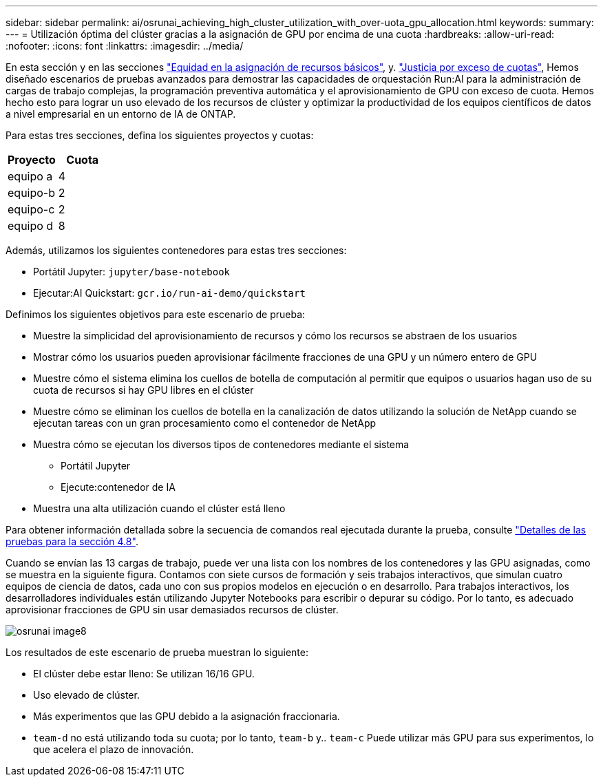 ---
sidebar: sidebar 
permalink: ai/osrunai_achieving_high_cluster_utilization_with_over-uota_gpu_allocation.html 
keywords:  
summary:  
---
= Utilización óptima del clúster gracias a la asignación de GPU por encima de una cuota
:hardbreaks:
:allow-uri-read: 
:nofooter: 
:icons: font
:linkattrs: 
:imagesdir: ../media/


[role="lead"]
En esta sección y en las secciones link:osrunai_basic_resource_allocation_fairness.html["Equidad en la asignación de recursos básicos"], y. link:osrunai_over-quota_fairness.html["Justicia por exceso de cuotas"], Hemos diseñado escenarios de pruebas avanzados para demostrar las capacidades de orquestación Run:AI para la administración de cargas de trabajo complejas, la programación preventiva automática y el aprovisionamiento de GPU con exceso de cuota. Hemos hecho esto para lograr un uso elevado de los recursos de clúster y optimizar la productividad de los equipos científicos de datos a nivel empresarial en un entorno de IA de ONTAP.

Para estas tres secciones, defina los siguientes proyectos y cuotas:

|===
| Proyecto | Cuota 


| equipo a | 4 


| equipo-b | 2 


| equipo-c | 2 


| equipo d | 8 
|===
Además, utilizamos los siguientes contenedores para estas tres secciones:

* Portátil Jupyter: `jupyter/base-notebook`
* Ejecutar:AI Quickstart: `gcr.io/run-ai-demo/quickstart`


Definimos los siguientes objetivos para este escenario de prueba:

* Muestre la simplicidad del aprovisionamiento de recursos y cómo los recursos se abstraen de los usuarios
* Mostrar cómo los usuarios pueden aprovisionar fácilmente fracciones de una GPU y un número entero de GPU
* Muestre cómo el sistema elimina los cuellos de botella de computación al permitir que equipos o usuarios hagan uso de su cuota de recursos si hay GPU libres en el clúster
* Muestre cómo se eliminan los cuellos de botella en la canalización de datos utilizando la solución de NetApp cuando se ejecutan tareas con un gran procesamiento como el contenedor de NetApp
* Muestra cómo se ejecutan los diversos tipos de contenedores mediante el sistema
+
** Portátil Jupyter
** Ejecute:contenedor de IA


* Muestra una alta utilización cuando el clúster está lleno


Para obtener información detallada sobre la secuencia de comandos real ejecutada durante la prueba, consulte link:osrunai_testing_details_for_section_48.html["Detalles de las pruebas para la sección 4.8"].

Cuando se envían las 13 cargas de trabajo, puede ver una lista con los nombres de los contenedores y las GPU asignadas, como se muestra en la siguiente figura. Contamos con siete cursos de formación y seis trabajos interactivos, que simulan cuatro equipos de ciencia de datos, cada uno con sus propios modelos en ejecución o en desarrollo. Para trabajos interactivos, los desarrolladores individuales están utilizando Jupyter Notebooks para escribir o depurar su código. Por lo tanto, es adecuado aprovisionar fracciones de GPU sin usar demasiados recursos de clúster.

image::osrunai_image8.png[osrunai image8]

Los resultados de este escenario de prueba muestran lo siguiente:

* El clúster debe estar lleno: Se utilizan 16/16 GPU.
* Uso elevado de clúster.
* Más experimentos que las GPU debido a la asignación fraccionaria.
* `team-d` no está utilizando toda su cuota; por lo tanto, `team-b` y.. `team-c` Puede utilizar más GPU para sus experimentos, lo que acelera el plazo de innovación.

